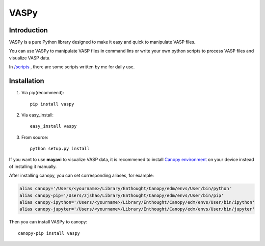 
=====
VASPy
=====

.. image:: https://travis-ci.org/PytLab/VASPy.svg?branch=master
    :target: https://travis-ci.org/PytLab/VASPy
    :alt: Build Status

.. image:: https://landscape.io/github/PytLab/VASPy/master/landscape.svg?style=flat
   :target: https://landscape.io/github/PytLab/VASPy/master
   :alt: Code Health

.. image:: https://img.shields.io/badge/python-3.5, 2.7-green.svg
    :target: https://www.python.org/downloads/release/python-351/
    :alt: platform

.. image:: https://img.shields.io/badge/pypi-v0.8.1-blue.svg
    :target: https://pypi.python.org/pypi/vaspy/
    :alt: versions


Introduction
------------

VASPy is a pure Python library designed to make it easy and quick to manipulate VASP files.

You can use VASPy to manipulate VASP files in command lins or write your own python scripts to process VASP files and visualize VASP data.

In `/scripts <https://github.com/PytLab/VASPy/tree/master/scripts>`_ , there are some scripts written by me for daily use.

Installation
------------
1. Via pip(recommend)::

    pip install vaspy

2. Via easy_install::

    easy_install vaspy

3. From source::

    python setup.py install

If you want to use **mayavi** to visualize VASP data, it is recommened to install `Canopy environment <https://store.enthought.com/downloads/#default>`_ on your device instead of installing it manually.

After installing canopy, you can set corresponding aliases, for example:

.. code-block:: shell

    alias canopy='/Users/<yourname>/Library/Enthought/Canopy/edm/envs/User/bin/python'
    alias canopy-pip='/Users/zjshao/Library/Enthought/Canopy/edm/envs/User/bin/pip'
    alias canopy-ipython='/Users/<yourname>/Library/Enthought/Canopy/edm/envs/User/bin/ipython'
    alias canopy-jupyter='/Users/<yourname>/Library/Enthought/Canopy/edm/envs/User/bin/jupyter'

Then you can install VASPy to canopy::

    canopy-pip install vaspy



